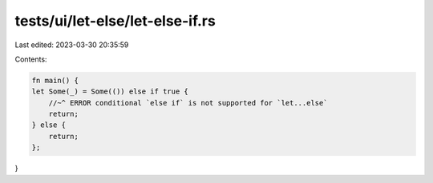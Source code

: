 tests/ui/let-else/let-else-if.rs
================================

Last edited: 2023-03-30 20:35:59

Contents:

.. code-block:: rs

    fn main() {
    let Some(_) = Some(()) else if true {
        //~^ ERROR conditional `else if` is not supported for `let...else`
        return;
    } else {
        return;
    };
}


